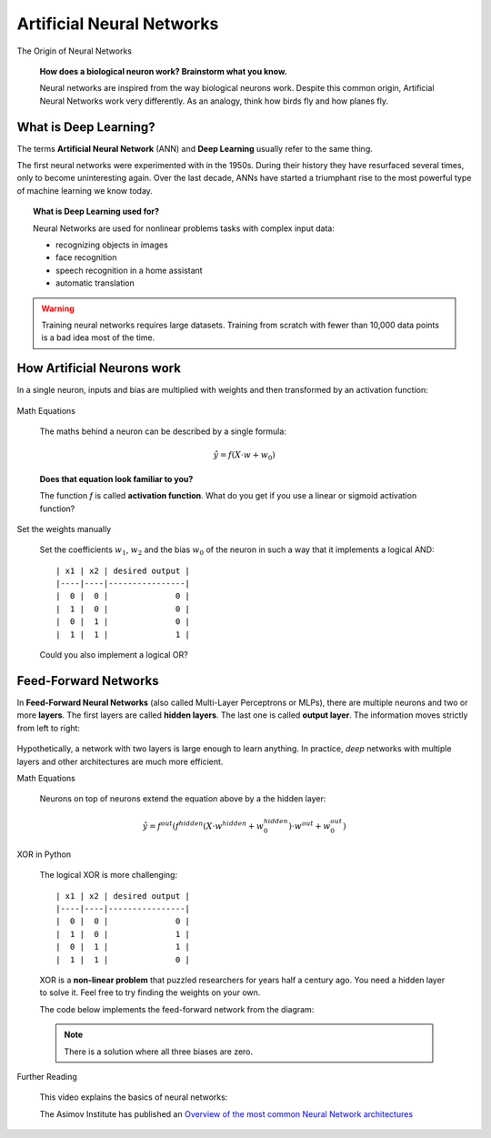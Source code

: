 .. _neuralnet:

Artificial Neural Networks
==========================

.. container:: banner warmup

   The Origin of Neural Networks

.. highlights::

   .. figure:: neuron_med.jpeg
      :alt:

   **How does a biological neuron work? Brainstorm what you know.**

   Neural networks are inspired from the way biological neurons work.
   Despite this common origin, Artificial Neural Networks work very differently.
   As an analogy, think how birds fly and how planes fly.

What is Deep Learning?
----------------------

The terms **Artificial Neural Network** (ANN) and **Deep Learning**
usually refer to the same thing.

The first neural networks were experimented with in the 1950s. During
their history they have resurfaced several times, only to become uninteresting again.
Over the last decade, ANNs have started a
triumphant rise to the most powerful type of machine learning we know today.

.. seealso::

   `historical timeline of Artificial Neural Networks <https://www.datasciencecentral.com/profiles/blogs/most-cited-deep-learning-papers>`__


.. topic:: What is Deep Learning used for?

   Neural Networks are used for nonlinear problems tasks with complex input data:

   -  recognizing objects in images
   -  face recognition
   -  speech recognition in a home assistant
   -  automatic translation

.. warning::

   Training neural networks requires large datasets. Training from scratch with fewer than 10,000 data points is a bad idea most of the time.


How Artificial Neurons work
---------------------------

In a single neuron, inputs and bias are multiplied with weights and then transformed by an activation function:

.. figure:: neuron1.png

.. container:: banner math-logo

   Math Equations

.. highlights::

   The maths behind a neuron can be described by a single formula:

   .. math::

      \hat y = f(X \cdot w + w_0)

   **Does that equation look familiar to you?**

   The function *f* is called **activation function**. What do you get if you use a linear or sigmoid activation function?

.. container:: banner challenge2

   Set the weights manually

.. highlights::

   Set the coefficients :math:`w_1`, :math:`w_2` and the bias :math:`w_0` of the neuron in such a way that it implements a logical AND:

   ::

      | x1 | x2 | desired output |
      |----|----|----------------|
      |  0 |  0 |              0 |
      |  1 |  0 |              0 |
      |  0 |  1 |              0 |
      |  1 |  1 |              1 |

   Could you also implement a logical OR?


.. _feedforward:

Feed-Forward Networks
---------------------

In **Feed-Forward Neural Networks** (also called Multi-Layer Perceptrons or MLPs), there are multiple neurons and two or more **layers**. 
The first layers are called **hidden layers**. The last one is called **output layer**. The information moves strictly from left to right:

.. figure:: neuron2.png

Hypothetically, a network with two layers is large enough to learn anything.
In practice, *deep* networks with multiple layers and other architectures are much more efficient.

.. container:: banner math-logo

   Math Equations

.. highlights::

   Neurons on top of neurons extend the equation above by a the hidden layer:

   .. math::

      \hat y = f^{out}(f^{hidden}(X \cdot w^{hidden} + w^{hidden}_0) \cdot w^{out} + w^{out}_0)


.. container:: banner challenge1

   XOR in Python

.. highlights::

   The logical XOR is more challenging:

   ::

      | x1 | x2 | desired output |
      |----|----|----------------|
      |  0 |  0 |              0 |
      |  1 |  0 |              1 |
      |  0 |  1 |              1 |
      |  1 |  1 |              0 |

   XOR is a **non-linear problem** that puzzled researchers for years half a century ago.
   You need a hidden layer to solve it.
   Feel free to try finding the weights on your own.

   The code below implements the feed-forward network from the diagram:

   .. literalinclude:: feed_forward.py

   .. note::

      There is a solution where all three biases are zero.


.. container:: banner reading

   Further Reading

.. highlights::

   This video explains the basics of neural networks:

   .. youtube:: aircAruvnKk

   The Asimov Institute has published an `Overview of the most common Neural Network architectures <http://www.asimovinstitute.org/neural-network-zoo/>`__
